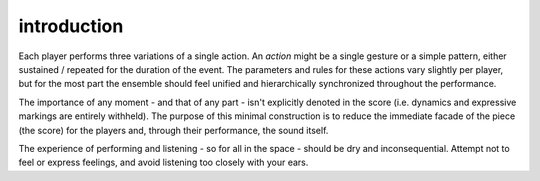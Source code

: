 introduction
============

Each player performs three variations of a single action. An *action* might be a single gesture or a simple pattern, either sustained / repeated for the duration of the event. The parameters and rules for these actions vary slightly per player, but for the most part the ensemble should feel unified and hierarchically synchronized throughout the performance.

The importance of any moment - and that of any part - isn't explicitly denoted in the score (i.e. dynamics and expressive markings are entirely withheld). The purpose of this minimal construction is to reduce the immediate facade of the piece (the score) for the players and, through their performance, the sound itself.

The experience of performing and listening - so for all in the space - should be dry and inconsequential. Attempt not to feel or express feelings, and avoid listening too closely with your ears.
